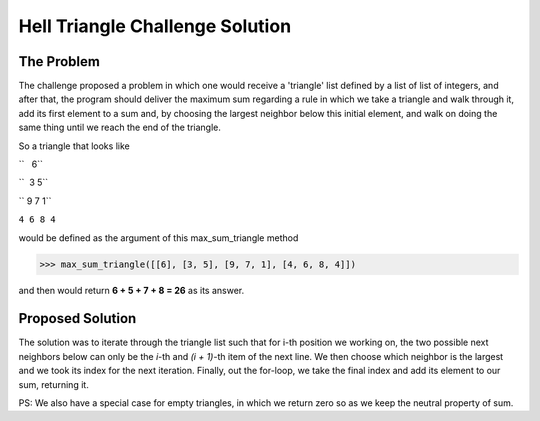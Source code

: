 Hell Triangle Challenge Solution
================================

.. image:: https://travis-ci.org/felipeanchieta/hell-triangle.svg?branch=master
    :target: https://travis-ci.org/felipeanchieta/hell-triangle

The Problem
-----------

The challenge proposed a problem in which one would receive a 'triangle' list defined by a list of list of integers,
and after that, the program should deliver the maximum sum regarding a rule in which we take a triangle and walk
through it, add its first element to a sum and, by choosing the largest neighbor below this initial element, and walk
on doing the same thing until we reach the end of the triangle.

So a triangle that looks like

``   6``

``  3 5``

`` 9 7 1``

``4 6 8 4``

would be defined as the argument of this max_sum_triangle method

>>> max_sum_triangle([[6], [3, 5], [9, 7, 1], [4, 6, 8, 4]])

and then would return **6 + 5 + 7 + 8 = 26** as its answer.

Proposed Solution
-----------------

The solution was to iterate through the triangle list such that for i-th position we working on, the two possible next
neighbors below can only be the *i*-th and *(i + 1)*-th item of the next line. We then choose which neighbor is the
largest and we took its index for the next iteration. Finally, out the for-loop, we take the final index and add its
element to our sum, returning it.

PS: We also have a special case for empty triangles, in which we return zero so as we keep the neutral property of sum.
